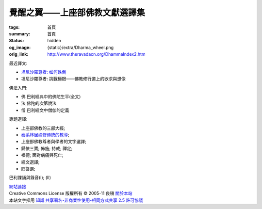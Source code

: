 覺醒之翼——上座部佛教文獻選譯集
==============================

:tags: 首頁
:summary: 首頁
:status: hidden
:og_image: {static}/extra/Dharma_wheel.png
:orig_link: http://www.theravadacn.org/DhammaIndex2.htm


最近譯文:

- `坦尼沙羅尊者: 如何跌倒 <{filename}talk/thanissaro/how-to-fall%zh-hant.rst>`_
- 坦尼沙羅尊者: 挑戰極限——佛教修行道上的欲求與想像

佛法入門:

- 佛 巴利經典中的佛陀生平(全文)
- 法 佛陀的次第說法
- 僧 巴利經文中僧伽的定義

專題選譯:

- 上座部佛教的三部大經;
- `泰系林居禪修傳統的教導 <{filename}talk/thai-forest-tradition%zh-hant.rst>`_;
- 上座部佛教尊者與學者的文字選譯;
- 歸依三寶;    佈施;    持戒;    禪定;
- 福德;   面對病痛與死亡;
- 經文選譯;
- 問答選;

巴利課誦與錄音(I); (II)

.. https://docutils.sourceforge.io/docs/ref/rst/directives.html#container
.. container:: container has-text-centered

   `網站連接 <{filename}website-links%zh-hant.rst>`_

.. https://stackoverflow.com/a/14387603
.. https://restructuredtext.documatt.com/element/inline-image.html
.. |CCIcon| image:: http://creativecommons.org/images/public/somerights20.png
   :alt: Creative Commons License
   :target: https://creativecommons.org/licenses/by-nc-sa/2.5/cn/

| |CCIcon| Creative Commons License   版權所有  © 2005-11  良稹 `關於本站 <{filename}about-us%zh-hant.rst>`_
| 本站文字採用 `知識 共享署名-非商業性使用-相同方式共享 2.5 許可協議 <https://creativecommons.org/licenses/by-nc-sa/2.5/cn/>`_
